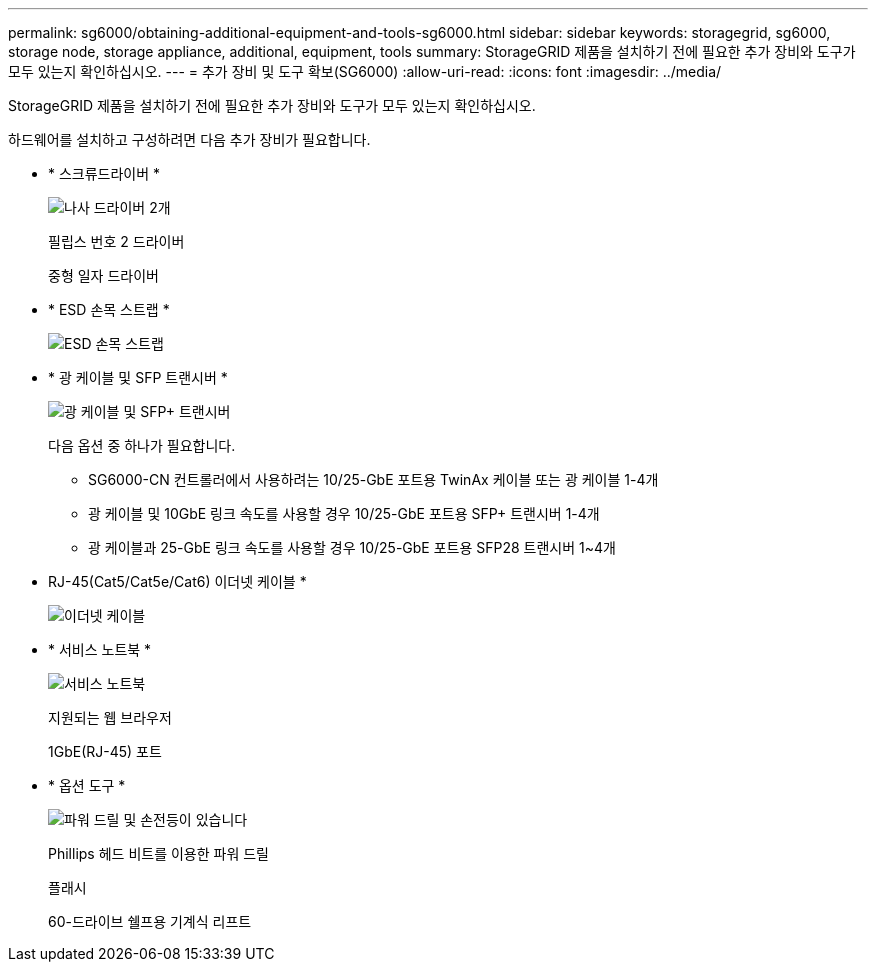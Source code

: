 ---
permalink: sg6000/obtaining-additional-equipment-and-tools-sg6000.html 
sidebar: sidebar 
keywords: storagegrid, sg6000, storage node, storage appliance, additional, equipment, tools 
summary: StorageGRID 제품을 설치하기 전에 필요한 추가 장비와 도구가 모두 있는지 확인하십시오. 
---
= 추가 장비 및 도구 확보(SG6000)
:allow-uri-read: 
:icons: font
:imagesdir: ../media/


[role="lead"]
StorageGRID 제품을 설치하기 전에 필요한 추가 장비와 도구가 모두 있는지 확인하십시오.

하드웨어를 설치하고 구성하려면 다음 추가 장비가 필요합니다.

* * 스크류드라이버 *
+
image::../media/screwdrivers.gif[나사 드라이버 2개]

+
필립스 번호 2 드라이버

+
중형 일자 드라이버

* * ESD 손목 스트랩 *
+
image::../media/appliance_wriststrap.gif[ESD 손목 스트랩]

* * 광 케이블 및 SFP 트랜시버 *
+
image::../media/fc_cable_and_sfp.gif[광 케이블 및 SFP+ 트랜시버]

+
다음 옵션 중 하나가 필요합니다.

+
** SG6000-CN 컨트롤러에서 사용하려는 10/25-GbE 포트용 TwinAx 케이블 또는 광 케이블 1-4개
** 광 케이블 및 10GbE 링크 속도를 사용할 경우 10/25-GbE 포트용 SFP+ 트랜시버 1-4개
** 광 케이블과 25-GbE 링크 속도를 사용할 경우 10/25-GbE 포트용 SFP28 트랜시버 1~4개


* RJ-45(Cat5/Cat5e/Cat6) 이더넷 케이블 *
+
image::../media/ethernet_cables.png[이더넷 케이블]

* * 서비스 노트북 *
+
image::../media/sam_management_client.gif[서비스 노트북]

+
지원되는 웹 브라우저

+
1GbE(RJ-45) 포트

* * 옵션 도구 *
+
image::../media/optional_tools.gif[파워 드릴 및 손전등이 있습니다]

+
Phillips 헤드 비트를 이용한 파워 드릴

+
플래시

+
60-드라이브 쉘프용 기계식 리프트


